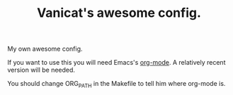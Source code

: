 #+TITLE: Vanicat's awesome config.

My own awesome config.

If you want to use this you will need Emacs's [[http://orgmode.org/][org-mode]]. A relatively
recent version will be needed.

You should change ORG_PATH in the Makefile to tell him where org-mode
is.


